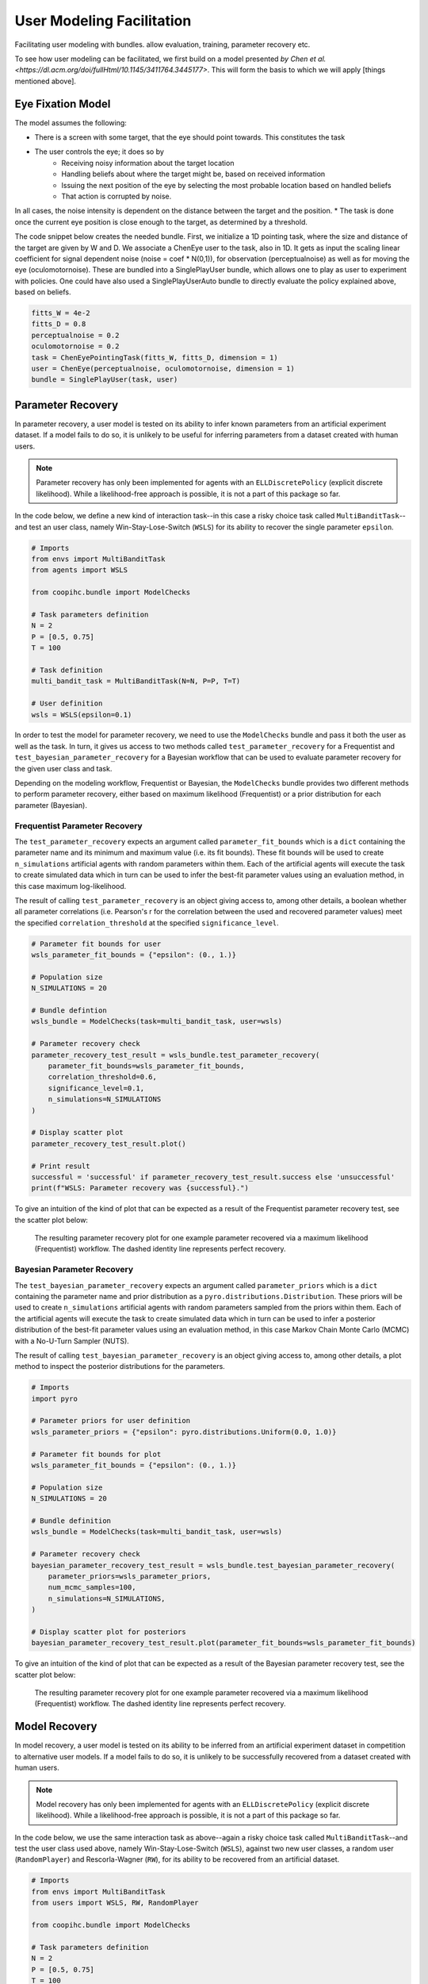 .. user_modeling:

User Modeling Facilitation
=============================

Facilitating user modeling with bundles. allow evaluation, training, parameter recovery etc.

To see how user modeling can be facilitated, we first build on a model presented `by Chen et al. <https://dl.acm.org/doi/fullHtml/10.1145/3411764.3445177>`. This will form the basis to which we will apply [things mentioned above].



Eye Fixation Model
--------------------
The model assumes the following:

* There is a screen with some target, that the eye should point towards. This constitutes the task
* The user controls the eye; it does so by
    * Receiving noisy information about the target location
    * Handling beliefs about where the target might be, based on received information
    * Issuing the next position of the eye by selecting the most probable location based on handled beliefs
    * That action is corrupted by noise.

In all cases, the noise intensity is dependent on the distance between the target and the position.
* The task is done once the current eye position is close enough to the target, as determined by a threshold.



The code snippet below creates the needed bundle. First, we initialize a 1D pointing task, where the size and distance of the target are given by W and D.
We associate a ChenEye user to the task, also in 1D. It gets as input the scaling linear coefficient for signal dependent noise (noise = coef * N(0,1)), for observation (perceptualnoise) as well as for moving the eye (oculomotornoise). These are bundled into a SinglePlayUser bundle, which allows one to play as user to experiment with policies. One could have also used a SinglePlayUserAuto bundle to directly evaluate the policy explained above, based on beliefs.

.. code-block:: python

    fitts_W = 4e-2
    fitts_D = 0.8
    perceptualnoise = 0.2
    oculomotornoise = 0.2
    task = ChenEyePointingTask(fitts_W, fitts_D, dimension = 1)
    user = ChenEye(perceptualnoise, oculomotornoise, dimension = 1)
    bundle = SinglePlayUser(task, user)

    
Parameter Recovery
---------------------------------

In parameter recovery, a user model is tested on its ability to infer known parameters from an artificial experiment dataset.
If a model fails to do so, it is unlikely to be useful for inferring parameters from a dataset created with human users.

.. note::

    Parameter recovery has only been implemented for agents with an ``ELLDiscretePolicy`` (explicit discrete likelihood).
    While a likelihood-free approach is possible, it is not a part of this package so far.

In the code below, we define a new kind of interaction task--in this case a risky choice task called ``MultiBanditTask``--and test an user class, namely Win-Stay-Lose-Switch (``WSLS``) for its ability to recover the single parameter ``epsilon``.


.. code-block:: python

    # Imports
    from envs import MultiBanditTask
    from agents import WSLS

    from coopihc.bundle import ModelChecks

    # Task parameters definition
    N = 2
    P = [0.5, 0.75]
    T = 100

    # Task definition
    multi_bandit_task = MultiBanditTask(N=N, P=P, T=T)

    # User definition
    wsls = WSLS(epsilon=0.1)


In order to test the model for parameter recovery, we need to use the ``ModelChecks`` bundle and pass it both the user as well as the task.
In turn, it gives us access to two methods called ``test_parameter_recovery`` for a Frequentist and ``test_bayesian_parameter_recovery`` for a Bayesian workflow that can be used to evaluate parameter recovery for the given user class and task.

Depending on the modeling workflow, Frequentist or Bayesian, the ``ModelChecks`` bundle provides two different methods to perform parameter recovery, either based on maximum likelihood (Frequentist) or a prior distribution for each parameter (Bayesian).

Frequentist Parameter Recovery
~~~~~~~~~~~~~~~~~~~~~~~~~~~~~~~~~

The ``test_parameter_recovery`` expects an argument called ``parameter_fit_bounds`` which is a ``dict`` containing the parameter name and its minimum and maximum value (i.e. its fit bounds).
These fit bounds will be used to create ``n_simulations`` artificial agents with random parameters within them.
Each of the artificial agents will execute the task to create simulated data which in turn can be used to infer the best-fit parameter values using an evaluation method, in this case maximum log-likelihood.

The result of calling ``test_parameter_recovery`` is an object giving access to, among other details, a boolean whether all parameter correlations (i.e. Pearson's r for the correlation between the used and recovered parameter values) meet the specified ``correlation_threshold`` at the specified ``significance_level``.

.. code-block:: python

    # Parameter fit bounds for user
    wsls_parameter_fit_bounds = {"epsilon": (0., 1.)}

    # Population size
    N_SIMULATIONS = 20

    # Bundle defintion
    wsls_bundle = ModelChecks(task=multi_bandit_task, user=wsls)

    # Parameter recovery check
    parameter_recovery_test_result = wsls_bundle.test_parameter_recovery(
        parameter_fit_bounds=wsls_parameter_fit_bounds,
        correlation_threshold=0.6,
        significance_level=0.1,
        n_simulations=N_SIMULATIONS
    )

    # Display scatter plot
    parameter_recovery_test_result.plot()

    # Print result
    successful = 'successful' if parameter_recovery_test_result.success else 'unsuccessful'
    print(f"WSLS: Parameter recovery was {successful}.")


To give an intuition of the kind of plot that can be expected as a result of the Frequentist parameter recovery test, see the scatter plot below:

.. _parameter_recovery_fig_label:

.. figure::  images/WSLS_parameterrecovery.png
    :width: 100%

    The resulting parameter recovery plot for one example parameter recovered via a maximum likelihood (Frequentist) workflow. The dashed identity line represents perfect recovery.


Bayesian Parameter Recovery
~~~~~~~~~~~~~~~~~~~~~~~~~~~~

The ``test_bayesian_parameter_recovery`` expects an argument called ``parameter_priors`` which is a ``dict`` containing the parameter name and prior distribution as a ``pyro.distributions.Distribution``.
These priors will be used to create ``n_simulations`` artificial agents with random parameters sampled from the priors within them.
Each of the artificial agents will execute the task to create simulated data which in turn can be used to infer a posterior distribution of the best-fit parameter values using an evaluation method, in this case Markov Chain Monte Carlo (MCMC) with a No-U-Turn Sampler (NUTS).

The result of calling ``test_bayesian_parameter_recovery`` is an object giving access to, among other details, a plot method to inspect the posterior distributions for the parameters.

.. code-block:: python

    # Imports
    import pyro

    # Parameter priors for user definition
    wsls_parameter_priors = {"epsilon": pyro.distributions.Uniform(0.0, 1.0)}

    # Parameter fit bounds for plot
    wsls_parameter_fit_bounds = {"epsilon": (0., 1.)}

    # Population size
    N_SIMULATIONS = 20

    # Bundle definition
    wsls_bundle = ModelChecks(task=multi_bandit_task, user=wsls)

    # Parameter recovery check
    bayesian_parameter_recovery_test_result = wsls_bundle.test_bayesian_parameter_recovery(
        parameter_priors=wsls_parameter_priors,
        num_mcmc_samples=100,
        n_simulations=N_SIMULATIONS,
    )

    # Display scatter plot for posteriors
    bayesian_parameter_recovery_test_result.plot(parameter_fit_bounds=wsls_parameter_fit_bounds)


To give an intuition of the kind of plot that can be expected as a result of the Bayesian parameter recovery test, see the scatter plot below:

.. _bayesian_parameter_recovery_fig_label:

.. figure::  images/WSLS_bayesianparameterrecovery.png
    :width: 100%

    The resulting parameter recovery plot for one example parameter recovered via a maximum likelihood (Frequentist) workflow. The dashed identity line represents perfect recovery.


Model Recovery
-------------------

In model recovery, a user model is tested on its ability to be inferred from an artificial experiment dataset in competition to alternative user models.
If a model fails to do so, it is unlikely to be successfully recovered from a dataset created with human users.

.. note::

    Model recovery has only been implemented for agents with an ``ELLDiscretePolicy`` (explicit discrete likelihood).
    While a likelihood-free approach is possible, it is not a part of this package so far.

In the code below, we use the same interaction task as above--again a risky choice task called ``MultiBanditTask``--and test the user class used above, namely Win-Stay-Lose-Switch (``WSLS``), against two new user classes, a random user (``RandomPlayer``) and Rescorla-Wagner (``RW``), for its ability to be recovered from an artificial dataset.


.. code-block:: python

    # Imports
    from envs import MultiBanditTask
    from users import WSLS, RW, RandomPlayer

    from coopihc.bundle import ModelChecks

    # Task parameters definition
    N = 2
    P = [0.5, 0.75]
    T = 100

    # Task definition
    multi_bandit_task = MultiBanditTask(N=N, P=P, T=T)

    # User definition
    wsls = WSLS(epsilon=0.1)
    rw = RW(q_alpha=0.1, q_beta=1.)


In order to test the model for model recovery, we need to, again, use the ``ModelChecks`` bundle and pass it both the user as well as the task.
In turn, it gives us access to a method called ``test_model_recovery`` that can be used to evaluate model recovery for the given user classes and task.

The ``test_model_recovery`` expects an argument called ``other_competing_models`` which is a list of dictionaries specifying the competing models and their parameter fit bounds (e.g. ``[{"model": UserClass, "parameter_fit_bounds": {"alpha": (0., 1.), ...}}, ...]``) as well as ``this_parameter_fit_bounds`` which is a ``dict`` containing the parameter name and its minimum and maximum value (i.e. its fit bounds) for the user class to test.
These fit bounds will be used to create ``n_simulations`` artificial agents for all specified models with random parameters within them.
Each of the artificial agents will execute the task to create simulated data which in turn can be used to infer the best-fit model using an evaluation method, in this case BIC-score.

The result of calling ``test_model_recovery`` is an object giving access to, among other details, a boolean whether all robustness statistics (i.e. F1-score for the precision and recall between the used and recovered models) meet the specified ``f1_threshold``.

.. code-block:: python

    # Parameter fit bounds for users
    wsls_parameter_fit_bounds = {"epsilon": (0., 1.)}
    rw_parameter_fit_bounds = {"q_alpha": (0., 1.), "q_beta": (0., 20.)}

    # Population size
    N_SIMULATIONS = 20

    # Bundle defintion
    wsls_bundle = ModelChecks(task=multi_bandit_task, user=wsls)

    # Competing models definitions
    other_competing_models = [
        {"model": RandomPlayer, "parameter_fit_bounds": {}},
        {"model": RW, "parameter_fit_bounds": rw_parameter_fit_bounds},
    ]

    # Model recovery check
    model_recovery_test_result = wsls_bundle.test_model_recovery(
        other_competing_models=other_competing_models,
        this_parameter_fit_bounds=wsls_parameter_fit_bounds, 
        f1_threshold=0.8,
        n_simulations=N_SIMULATIONS
    )

    # Display confusion matrix
    model_recovery_test_result.plot()

    # Print result
    successful = 'successful' if model_recovery_test_result.success else 'unsuccessful'
    print(f"WSLS: Model recovery was {successful}.")


To give an intuition of the kind of plot that can be expected as a result of the model recovery test, see the confusion matrix below:

.. _model_recovery_fig_label:

.. figure::  images/model_recovery.png
    :width: 100%

    The resulting model recovery plot for three example user models recovered via the Bayesian Information Criterion (BIC). In perfect recovery, all artificial agents would be correctly recovered (diagonal of the heatmap).


Recoverable Parameter Ranges
----------------------------

Testing parameter recovery for a parameter's entire theoretical or practical range, while generally useful and important, might mask some of the details that could become important when dealing with real user data.
Parameters could, for example, be generally recoverable for the entire parameter value range, but might not be recoverable for the specific parameter range that the real user data demands.
Or, in the opposite case, while the model's parameters might not be recoverable for the entire parameter range, they could be recoverable for the specific user data in question.
To give just two reasons as to why this might be the case, the parameters might not be independent and therefore introduce unwanted interaction effects when testing the entire parameter range or one of the parameters might enact such a strong influence on the resulting behavior exhibited by a user given certain values that recovery for the other parameter values becomes nearly impossible (e.g. in the case of large inverse temperature parameter values).
For this reason, testing recovery for different sub-ranges of the parameters' spectrum can give important insights towards the usefulness and limitations of a given user model or user class.

.. note::

    Parameter recovery has only been implemented for agents with an ``ELLDiscretePolicy`` (explicit discrete likelihood).
    While a likelihood-free approach is possible, it is not a part of this package so far.

The code below gives an example on how the ``ModelChecks`` bundle provides support in identifying those parameter ranges that can be recovered.
For this, we will again use the interaction task ``MultiBanditTask`` and the user class Win-Stay-Lose-Switch (``WSLS``) with its parameter ``epsilon``.
This parameter has a theoretical range from ``0.0`` to ``1.0``. We will try to identify the recoverable sub-ranges within those theoretical bounds using the ``test_recoverable_parameter_ranges`` helper method.

.. code-block:: python

    # Imports
    from envs import MultiBanditTask
    from users import WSLS, RW, RandomPlayer

    from coopihc.bundle import ModelChecks

    # Task parameters definition
    N = 2
    P = [0.5, 0.75]
    T = 100

    # Task definition
    multi_bandit_task = MultiBanditTask(N=N, P=P, T=T)

    # User definition
    wsls = WSLS(epsilon=0.1)

First, we specify those parameter ranges that we want to test using the ``numpy.linspace`` function.
This function returns an ``ndarray`` with ``num`` (in this case 6) entries linearly spaced out over the specified range.
In effect, this will split the theoretical range for the ``epsilon`` parameter into sub-ranges of width 0.2.

This range is then passed, together with some additional arguments like the thresholds for the Pearson's r correlation coefficient and the significance level or the number of simulated agents per sub-range, to the ``test_recoverable_parameter_ranges`` method.
It returns an object that--among other useful information--gives access to a plot (in this case a scatter plot displaying the 'known' and recovered parameter values and highlighting the recoverable sub-ranges with a green area) and a dictionary containing the ranges for each parameter where the recovery was successful.

.. code-block:: python

    # Define bundle for recoverable parameter ranges test
    wsls_bundle = ModelChecks(task=multi_bandit_task, user=wsls)

    # Define parameter ranges
    wsls_parameter_ranges = {
        "epsilon": numpy.linspace(0.0, 1.0, num=6),
    }

    # Determine ranges within the parameter fit bounds where the parameters can be recovered
    recoverable_parameter_ranges_test_result = wsls_bundle.test_recoverable_parameter_ranges(
        parameter_ranges=wsls_parameter_ranges,
        correlation_threshold=0.7,
        significance_level=0.05,
        n_simulations_per_sub_range=N_SIMULATIONS,
        seed=RANDOM_SEED)

    # Display scatter plot
    recoverable_parameter_ranges_test_result.plot()

    # Print result
    recoverable_ranges = recoverable_parameter_ranges_test_result.recoverable_parameter_ranges
    print(f"RW: Parameter recovery possible within these ranges: {recoverable_ranges}")


To give an intuition of the kind of plot that can be expected as a result of the test for recoverable parameter ranges, see the scatter plot below:

.. _recoverable_parameter_ranges_fig_label:

.. figure::  images/WSLS_recoverableranges.png
    :width: 100%

    The resulting recoverable parameter ranges plot for one example user model recovered via a maximum likelihood (Frequentist) workflow. The dashed identity line represents perfect recovery. The green areas represent recoverable bounds for the parameter value where both the correlation and significance level meet the specified thresholds.